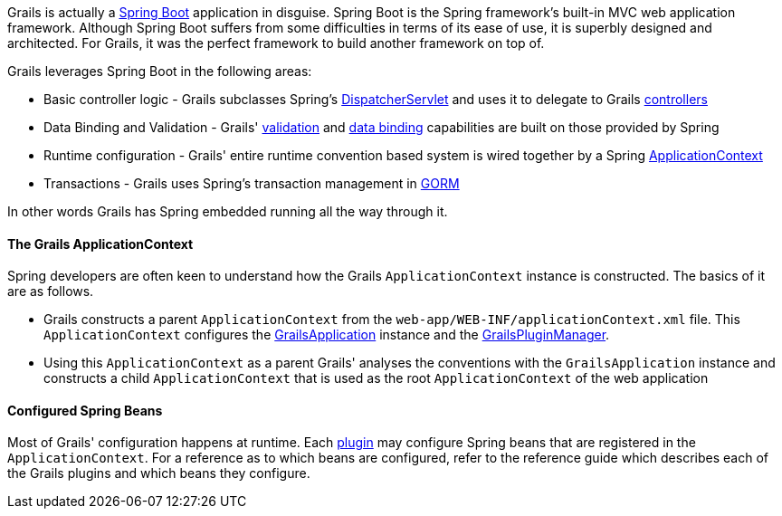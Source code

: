 Grails is actually a http://projects.spring.io/spring-boot/[Spring Boot] application in disguise. Spring Boot is the Spring framework's built-in MVC web application framework. Although Spring Boot suffers from some difficulties in terms of its ease of use, it is superbly designed and architected. For Grails, it was the perfect framework to build another framework on top of.

Grails leverages Spring Boot in the following areas:

* Basic controller logic - Grails subclasses Spring's http://docs.spring.io/spring/docs/current/javadoc-api/org/springframework/web/servlet/DispatcherServlet.html[DispatcherServlet] and uses it to delegate to Grails link:theWebLayer.html#controllers[controllers]
* Data Binding and Validation - Grails' link:validation.html[validation] and link:theWebLayer.html#dataBinding[data binding] capabilities are built on those provided by Spring
* Runtime configuration - Grails' entire runtime convention based system is wired together by a Spring http://docs.spring.io/spring/docs/current/javadoc-api/org/springframework/context/ApplicationContext.html[ApplicationContext]
* Transactions - Grails uses Spring's transaction management in link:GORM.html[GORM]

In other words Grails has Spring embedded running all the way through it.


==== The Grails ApplicationContext


Spring developers are often keen to understand how the Grails `ApplicationContext` instance is constructed. The basics of it are as follows.

* Grails constructs a parent `ApplicationContext` from the `web-app/WEB-INF/applicationContext.xml` file. This `ApplicationContext` configures the http://docs.grails.org/latest/api/grails/core/GrailsApplication.html[GrailsApplication] instance and the http://docs.grails.org/latest/api/grails/plugins/GrailsPluginManager.html[GrailsPluginManager].
* Using this `ApplicationContext` as a parent Grails' analyses the conventions with the `GrailsApplication` instance and constructs a child `ApplicationContext` that is used as the root `ApplicationContext` of the web application


==== Configured Spring Beans


Most of Grails' configuration happens at runtime. Each link:plugins.html[plugin] may configure Spring beans that are registered in the `ApplicationContext`. For a reference as to which beans are configured, refer to the reference guide which describes each of the Grails plugins and which beans they configure.
